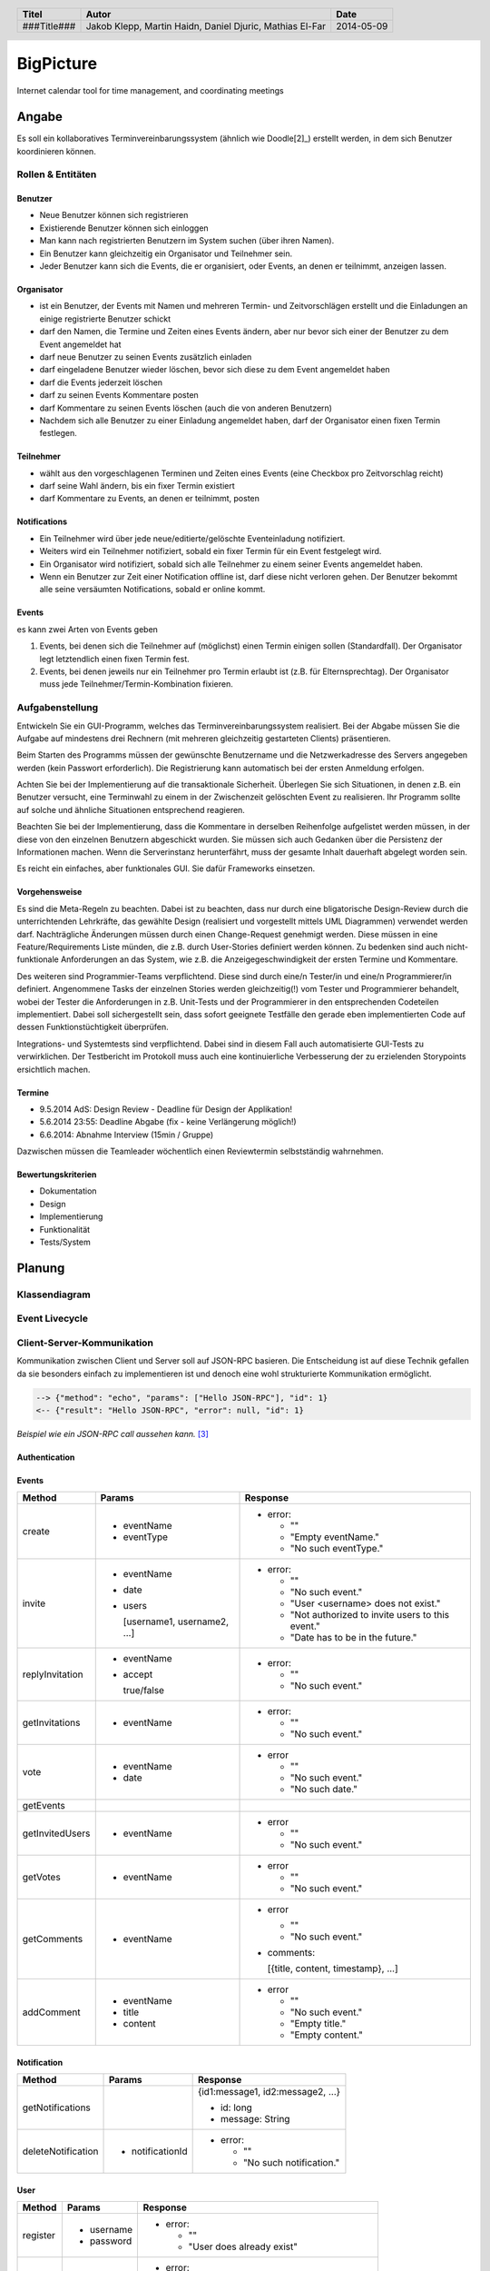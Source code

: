 ##########
BigPicture
##########

Internet calendar tool for time management, and coordinating meetings

======
Angabe
======

Es soll ein kollaboratives Terminvereinbarungssystem (ähnlich wie Doodle[2]_)
erstellt werden, in dem sich Benutzer koordinieren können. 

~~~~~~~~~~~~~~~~~~
Rollen & Entitäten
~~~~~~~~~~~~~~~~~~

--------
Benutzer
--------

* Neue Benutzer können sich registrieren
* Existierende Benutzer können sich einloggen
* Man kann nach registrierten Benutzern im System suchen (über ihren Namen).
* Ein Benutzer kann gleichzeitig ein Organisator und Teilnehmer sein.
* Jeder Benutzer kann sich die Events, die er organisiert, oder Events, an
  denen er teilnimmt, anzeigen lassen.

-----------
Organisator
-----------

* ist ein Benutzer, der Events mit Namen und mehreren Termin- und
  Zeitvorschlägen erstellt und die Einladungen an einige registrierte Benutzer
  schickt
* darf den Namen, die Termine und Zeiten eines Events ändern, aber nur bevor
  sich einer der Benutzer zu dem Event angemeldet hat
* darf neue Benutzer zu seinen Events zusätzlich einladen
* darf eingeladene Benutzer wieder löschen, bevor sich diese zu dem Event
  angemeldet haben
* darf die Events jederzeit löschen
* darf zu seinen Events Kommentare posten
* darf Kommentare zu seinen Events löschen (auch die von anderen Benutzern)
* Nachdem sich alle Benutzer zu einer Einladung angemeldet haben, darf der
  Organisator einen fixen Termin festlegen.

----------
Teilnehmer
----------

* wählt aus den vorgeschlagenen Terminen und Zeiten eines Events (eine Checkbox
  pro Zeitvorschlag reicht)
* darf seine Wahl ändern, bis ein fixer Termin existiert
* darf Kommentare zu Events, an denen er teilnimmt, posten

-------------
Notifications
-------------

* Ein Teilnehmer wird über jede neue/editierte/gelöschte Eventeinladung
  notifiziert.
* Weiters wird ein Teilnehmer notifiziert, sobald ein fixer Termin für ein
  Event festgelegt wird.
* Ein Organisator wird notifiziert, sobald sich alle Teilnehmer zu einem
  seiner Events angemeldet haben.
* Wenn ein Benutzer zur Zeit einer Notification offline ist, darf diese nicht
  verloren gehen. Der Benutzer bekommt alle seine versäumten Notifications,
  sobald er online kommt.

------
Events
------

es kann zwei Arten von Events geben

1. Events, bei denen sich die Teilnehmer auf (möglichst) einen Termin einigen
   sollen (Standardfall). Der Organisator legt letztendlich einen fixen Termin
   fest.
2. Events, bei denen jeweils nur ein Teilnehmer pro Termin erlaubt ist (z.B.
   für Elternsprechtag). Der Organisator muss jede
   Teilnehmer/Termin-Kombination fixieren.

~~~~~~~~~~~~~~~~
Aufgabenstellung
~~~~~~~~~~~~~~~~

Entwickeln Sie ein GUI-Programm, welches das Terminvereinbarungssystem
realisiert. Bei der Abgabe müssen Sie die Aufgabe auf mindestens drei
Rechnern (mit mehreren gleichzeitig gestarteten Clients) präsentieren.

Beim Starten des Programms müssen der gewünschte Benutzername und die
Netzwerkadresse des Servers angegeben werden (kein Passwort erforderlich).
Die Registrierung kann automatisch bei der ersten Anmeldung erfolgen.

Achten Sie bei der Implementierung auf die transaktionale Sicherheit. Überlegen
Sie sich Situationen, in denen z.B. ein Benutzer versucht, eine Terminwahl zu
einem in der Zwischenzeit gelöschten Event zu realisieren. Ihr Programm sollte
auf solche und ähnliche Situationen entsprechend reagieren.

Beachten Sie bei der Implementierung, dass die Kommentare in derselben
Reihenfolge aufgelistet werden müssen, in der diese von den einzelnen
Benutzern abgeschickt wurden.
Sie müssen sich auch Gedanken über die Persistenz der Informationen machen.
Wenn die Serverinstanz herunterfährt, muss der gesamte Inhalt dauerhaft
abgelegt worden sein.

Es reicht ein einfaches, aber funktionales GUI. Sie dafür Frameworks einsetzen.

--------------
Vorgehensweise
--------------

Es sind die Meta-Regeln zu beachten. Dabei ist zu beachten, dass nur durch eine
bligatorische Design-Review durch die unterrichtenden Lehrkräfte, das gewählte
Design (realisiert und vorgestellt mittels UML Diagrammen) verwendet werden
darf. Nachträgliche Änderungen müssen durch einen Change-Request genehmigt
werden. Diese müssen in eine Feature/Requirements Liste münden, die z.B. durch
User-Stories definiert werden können. Zu bedenken sind auch nicht-funktionale
Anforderungen an das System, wie z.B. die Anzeigegeschwindigkeit der ersten
Termine und Kommentare.

Des weiteren sind Programmier-Teams verpflichtend. Diese sind durch eine/n
Tester/in und eine/n Programmierer/in definiert. Angenommene Tasks der
einzelnen Stories werden gleichzeitig(!) vom Tester und Programmierer
behandelt, wobei der Tester die Anforderungen in z.B. Unit-Tests und der
Programmierer in den entsprechenden Codeteilen implementiert. Dabei soll
sichergestellt sein, dass sofort geeignete Testfälle den gerade eben
implementierten Code auf dessen Funktionstüchtigkeit überprüfen.

Integrations- und Systemtests sind verpflichtend. Dabei sind in diesem Fall
auch automatisierte GUI-Tests zu verwirklichen. Der Testbericht im Protokoll
muss auch eine kontinuierliche Verbesserung der zu erzielenden Storypoints
ersichtlich machen.

-------
Termine
-------

* 9.5.2014 AdS: Design Review - Deadline für Design der Applikation!
* 5.6.2014 23:55: Deadline Abgabe (fix - keine Verlängerung möglich!)
* 6.6.2014: Abnahme Interview (15min / Gruppe)

Dazwischen müssen die Teamleader wöchentlich einen Reviewtermin selbstständig
wahrnehmen.

-------------------
Bewertungskriterien
-------------------

* Dokumentation
* Design
* Implementierung
* Funktionalität
* Tests/System

=======
Planung
=======

~~~~~~~~~~~~~~
Klassendiagram
~~~~~~~~~~~~~~

.. image:: doc/ClassDiagram.png
  :width: 90%

~~~~~~~~~~~~~~~
Event Livecycle
~~~~~~~~~~~~~~~

.. image:: doc/EventZustandsDiagramm.png
  :width: 70%

~~~~~~~~~~~~~~~~~~~~~~~~~~~
Client-Server-Kommunikation
~~~~~~~~~~~~~~~~~~~~~~~~~~~

Kommunikation zwischen Client und Server soll auf JSON-RPC basieren. Die 
Entscheidung ist auf diese Technik gefallen da sie besonders einfach zu 
implementieren ist und denoch eine wohl strukturierte Kommunikation 
ermöglicht.

.. code:: json 

  --> {"method": "echo", "params": ["Hello JSON-RPC"], "id": 1}
  <-- {"result": "Hello JSON-RPC", "error": null, "id": 1}

*Beispiel wie ein JSON-RPC call aussehen kann.* [3]_

--------------
Authentication
--------------

------
Events
------

==================== ==================== =====================================
 Method               Params               Response
==================== ==================== =====================================
create
                     - eventName          - error:
                     - eventType
                                            * ""
                                            * "Empty eventName."
                                            * "No such eventType."
invite
                     - eventName          - error:
                     - date
                     - users                * ""
                                            * "No such event."
                       [username1,          * "User <username> does not exist."
                       username2, ...]      * "Not authorized to invite users
                                              to this event."
                                            * "Date has to be in the future."
replyInvitation
                     - eventName          - error:
                     - accept
                                            * ""
                       true/false           * "No such event."
getInvitations
                     - eventName          - error:

                                            * ""
                                            * "No such event."
vote
                     - eventName          - error
                     - date
                                            * ""
                                            * "No such event."
                                            * "No such date."
getEvents
getInvitedUsers
                     - eventName          - error

                                            * ""
                                            * "No such event."
getVotes
                     - eventName          - error

                                            * ""
                                            * "No such event."
getComments
                     - eventName          - error

                                            * ""
                                            * "No such event."

                                          - comments: 
                                          
                                            [{title, content, timestamp}, ...]
addComment
                     - eventName          - error
                     - title
                     - content              * ""
                                            * "No such event."
                                            * "Empty title."
                                            * "Empty content."
==================== ==================== =====================================

------------
Notification
------------

==================== ==================== =====================================
 Method               Params               Response
==================== ==================== =====================================
getNotifications
                                          {id1:message1, id2:message2, ...}

                                          * id: long
                                          * message: String
deleteNotification
                     - notificationId     - error:

                                            * ""
                                            * "No such notification."
==================== ==================== =====================================

----
User
----

==================== ==================== =====================================
 Method               Params               Response
==================== ==================== =====================================
register
                     - username           - error:
                     - password                  
                                            * ""
                                            * "User does already exist"
login
                     - username           - error:
                     - password                  
                                            * ""
                                            * "Username/password combination 
                                              wrong."

                                          - sessionToken

                                            Zum unterscheiden von Sitzungen.

                                          - secretToken

                                            Zum signieren von Anfragen.

logout

                                          Macht sessionToken & secretToken
                                          ungültig
==================== ==================== =====================================

======
Server
======

Der Server wird in Java implementiert. Zur Kommunikation zu den Clients wird
wird die JSON-RPC Library *JSON-RPC 2.0 Base* [4]_ verwendet.

Daten werden Serverseitig in Datenbanken persistiert. Als Bibliothek zum
Zugriff auf die Datenbank wird *Hibernate* [5]_ verwendet. Da Hibernate 
verwendet wird, muss nicht näher spezifiziert werden welches RDBMS verwendet 
wird.

~~~~~~~~~~~~
Domain Model
~~~~~~~~~~~~

.. image:: doc/Diagram.asta.png
  :width: 90%

======
Client
======

Der Client wird als Webapplikation mit HTML, Javascript, CSS implementiert.
Die Kommunikation zum Server erfolgt über JQuery, da hier bereits ein großes
Angebot an verwendbaren Libaries besteht.

~~~~~~~~~~~~~~~~~~~~~~~~~~~~~~~~
JQuery - Technologiebeschreibung
~~~~~~~~~~~~~~~~~~~~~~~~~~~~~~~~

jQuery ist ein von John Resig entwickeltes, frei verfügbares Javascript-Framework,
das über sehr umfangreiche und mächtige Funktionen zur Navigation und Manipulation
der DOM-Syntax bereit stellt.
Vor allem die vereinfachte Navigation und Einbindung gehören zu den Stärken des JS-Programmiergerüsts.
Des Weiteren bietet das Framework elegante und leicht verständliche Funktionen für animierte Effekte,
Ajax und Event-Handling. [7]_

~~~~~~~~~~
GUI Design
~~~~~~~~~~

---------
Übersicht
---------

.. image:: doc/skizze-webinterface.jpg
  :width: 60%

-----
Login
-----

.. image:: doc/skizze_login.jpg
  :width: 60%
  
-----------------
Event-Erstelllung
-----------------

.. image:: doc/skizze-eventerstellung.jpg
  :width: 60%

================
Aufwandschätzung
================

+----------------+------------------------------+-----------+---------+---------------+
| Paket          | Aufgabe                      | Schätzung | Aufwand |Zuständiger    |
+================+==============================+===========+=========+===============+
| Organisation   |                              |     05:00 |         |               |
+----------------+------------------------------+-----------+---------+---------------+
| Networking     | Planung                      |     03:00 |         | Jakob Klepp   |
+----------------+------------------------------+-----------+---------+---------------+
| Networking     | JSON-RPC Server Seite        |     03:00 |         | Jakob Klepp   |
+----------------+------------------------------+-----------+---------+---------------+
| Networking     | Schnittstellen Server Seite  |     02:00 |         | Jakob Klepp   |
+----------------+------------------------------+-----------+---------+---------------+
| Networking     | JSON-RPC Client Seite        |     01:30 |         | Martin Haidn  |
+----------------+------------------------------+-----------+---------+---------------+
| Server         | Logik                        |     02:00 |         | Daniel Djuric |
+----------------+------------------------------+-----------+---------+---------------+
| Persistance    |                              |           |         | Daniel Djuric |
+----------------+------------------------------+-----------+---------+---------------+
| Persistance    | Hibernate Domain Model       |     01:30 |         | Daniel Djuric |
+----------------+------------------------------+-----------+---------+---------------+
| Webinterface   | Login                        |     01:30 |         | Martin Haidn  |
+----------------+------------------------------+-----------+---------+---------------+
| Webinterface   | Kalender                     |     02:00 |         | Martin Haidn  |
+----------------+------------------------------+-----------+---------+---------------+
| Webinterface   | Voting                       |     02:00 |         | Martin Haidn  |
+----------------+------------------------------+-----------+---------+---------------+
| Webinterface   | Event Managing               |     03:00 |         | Martin Haidn  |
+----------------+------------------------------+-----------+---------+---------------+

================
Zeitaufzeichnung
================

+-------------------------------+---------------+-------------------+-------+-------+----------+
| Task                          | Date          | Who               | From  | To    | Duration |
+===============================+===============+===================+=======+=======+==========+
| Planung                       | 2014-04-25    | Martin Haidn      | 10:40 | 12:20 |     1:40 |
+-------------------------------+---------------+-------------------+-------+-------+----------+
| Planung                       | 2014-04-25    | Jakob Klepp       | 10:40 | 12:20 |     1:40 |
+-------------------------------+---------------+-------------------+-------+-------+----------+
| Planung                       | 2014-04-25    | Daniel Djuric     | 10:40 | 12:20 |     1:40 |
+-------------------------------+---------------+-------------------+-------+-------+----------+
| Angabe in Doku eingefügt      | 2014-04-25    | Jakob Klepp       | 10:20 | 12:40 |     0:20 |
+-------------------------------+---------------+-------------------+-------+-------+----------+
| Planung der Client-Server API | 2014-05-03    | Jakob Klepp       | 14:00 | 14:45 |     0:45 |
+-------------------------------+---------------+-------------------+-------+-------+----------+
| Planung der Client-Server API | 2014-05-03    | Jakob Klepp       | 19:45 | 21:00 |     1:15 |
+-------------------------------+---------------+-------------------+-------+-------+----------+
| Koordination                  | 2014-05-05    | Martin Haidn      | 15:10 | 15:40 |     0:30 |
+-------------------------------+---------------+-------------------+-------+-------+----------+
| Koordination                  | 2014-05-05    | Jakob Klepp       | 15:10 | 15:40 |     0:30 |
+-------------------------------+---------------+-------------------+-------+-------+----------+
| Koordination                  | 2014-05-05    | Daniel Djuric     | 15:10 | 15:40 |     0:30 |
+-------------------------------+---------------+-------------------+-------+-------+----------+
| JSON-RPC - JQuery Evaluierung | 2014-05-05    | Martin Haidn      | 21:10 | 22:10 |     1:00 |
+-------------------------------+---------------+-------------------+-------+-------+----------+
| Erläuterung JSON-RPC          | 2014-05-05    | Jakob Klepp       | 15:50 | 15:55 |     0:05 |
+-------------------------------+---------------+-------------------+-------+-------+----------+
| ZustandsDiagramm Event        | 2014-05-08    | Djuric Daniel     | 08:30 | 09:40 |     1:10 |
+-------------------------------+---------------+-------------------+-------+-------+----------+
| GUI Desing, Kalender Test     | 2014-05-05    | Martin Haidn      | 15:05 | 16:05 |     1:00 |
+-------------------------------+---------------+-------------------+-------+-------+----------+
| Planung                       | 2014-05-07    | Jakob Klepp       | 15:15 | 16:20 |     1:05 |
+-------------------------------+---------------+-------------------+-------+-------+----------+
| KlassenDiagramm erweitert     | 2014-05-07    | Djuric Daniel     | 15:30 | 16:05 |     0:35 |
+-------------------------------+---------------+-------------------+-------+-------+----------+
| Aufwandschätzung, Draft       | 2014-05-08    | Jakob Klepp       | 10:20 | 10:35 |     0:15 |
+-------------------------------+---------------+-------------------+-------+-------+----------+
| Aufwandschätzung              | 2014-05-08    | Martin Haidn      | 18:40 | 18:50 |     0:10 |
+-------------------------------+---------------+-------------------+-------+-------+----------+
| GUI-Planung, Dokumentation    | 2014-05-08    | Martin Haidn      | 21:10 | 22:30 |     1:20 |
+-------------------------------+---------------+-------------------+-------+-------+----------+
| Klassendiagram                | 2014-05-09    | Jakob Klepp       | 09:00 | 09:45 |     0:45 |
+-------------------------------+---------------+-------------------+-------+-------+----------+
| JQuery-Technologie, Doku      | 2014-05-09    | Martin Haidn      | 09:55 | 10:15 |     0:20 |
+-------------------------------+---------------+-------------------+-------+-------+----------+
| Vorbereitung Präsentation     | 2014-05-09    | Jakob Klepp       | 09:55 | 10:15 |     1:20 |
+-------------------------------+---------------+-------------------+-------+-------+----------+
| Schadenbegrenzung .RST GAU    | 2014-05-09    | Martin Haidn      | 10:15 | 10:45 |     0:30 |
+-------------------------------+---------------+-------------------+-------+-------+----------+
| Schadenbegrenzung .RST GAU    | 2014-05-09    | Jakob Klepp       | 10:15 | 10:45 |     0:30 |
+-------------------------------+---------------+-------------------+-------+-------+----------+
| Zeitaufzeichnung              | 2014-05-09    | Djuric Daniel     | 10:15 | 10:45 |     0:30 |
+-------------------------------+---------------+-------------------+-------+-------+----------+
| Usecase Diagramm              | 2014-05-09    | Martin Haidn      | 10:45 | 12:00 |     1:15 |
+-------------------------------+---------------+-------------------+-------+-------+----------+
| Webdesign                     | 2014-05-09    | Martin Haidn      | 12:00 | 12:20 |     0:20 |
+-------------------------------+---------------+-------------------+-------+-------+----------+
| Präsentation + verarbeitung   | 2014-05-09    | Jakob Klepp       | 10:45 | 12:20 |     0:35 |
| feedback                      |               |                   |       |       |          |
+-------------------------------+---------------+-------------------+-------+-------+----------+
| REST - Evaluierung            | 2014-05-10    | Martin Haidn      | 08:00 | 09:00 |     1:00 |
+-------------------------------+---------------+-------------------+-------+-------+----------+
| Auseinandersetzung der README | 2014-05-12    | Matthias El-Far   | 9:20  | 10:00 |     0:40 |
+-------------------------------+---------------+-------------------+-------+-------+----------+
| Change Request 001            | 2014-05-12    | Jakob Klepp       | 23:00 | 24:15 |     1:15 |
+-------------------------------+---------------+-------------------+-------+-------+----------+
| Change Request 001            | 2014-05-13    | Jakob Klepp       | 00:15 | 00:25 |     0:10 |
+-------------------------------+---------------+-------------------+-------+-------+----------+
| Hibernate implementiert       | 2014-05-22    | Djuric Daniel     | 11:40 | 13:20 |     1:40 |
+-------------------------------+---------------+-------------------+-------+-------+----------+


+-------------------+------------+
| Jakob Klepp       |      10:30 |
+-------------------+------------+
| Martin Haidn      |      09:05 |
+-------------------+------------+
| Daniel Djuric     |      04:25 |
+-------------------+------------+
| Mathias El-Far    |      00:40 |
+-------------------+------------+
| **Sum:**          |  **24:40** |
+-------------------+------------+

=======
Quellen
=======

.. _1:

[1]  Moodle: Angabe/Abgabe
     http://elearning.tgm.ac.at/mod/assign/view.php?id=22219
     zuletzt besucht am: 2014-04-25

.. _2:

[2]  Doodle
     http://doodle.com
     zuletzt besucht am: 2014-04-25

.. _3:

[3]  JSON-RPC
     https://en.wikipedia.org/wiki/JSON-RPC
     zuletzt besucht am: 2014-05-05

.. _4:

[4]  JSON-RPC 2.0 : Base
     http://software.dzhuvinov.com/json-rpc-2.0-base.html
     zuletzt besucht am: 2014-05-07

.. _5:

[5]  jQuery Learning Center
     https://learn.jquery.com/
     zuletzt besucht am: 2014-05-07

.. _6:

[6]  Hibernate
     http://hibernate.org/
     zuletzt besucht am: 2014-05-07

.. _7:

[7]  JQuery: Angabe/Abgabe
     http://www.ajaxschmiede.de/jquery/jquery-ein-machtiges-und-effizientes-werkzeug/
     zuletzt besucht am: 2014-05-09


.. header::

    +-------------+-------------------+------------+
    | Titel       | Autor             | Date       |
    +=============+===================+============+
    | ###Title### | Jakob Klepp,      | 2014-05-09 |
    |             | Martin Haidn,     |            |
    |             | Daniel Djuric,    |            |
    |             | Mathias El-Far    |            |
    +-------------+-------------------+------------+

.. footer::

    ###Page### / ###Total###
